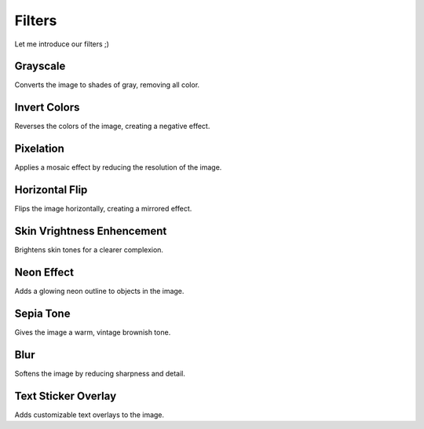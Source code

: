 Filters
=======

Let me introduce our filters ;)

**Grayscale**
-----------------

Converts the image to shades of gray, removing all color.

**Invert Colors**
-----------------

Reverses the colors of the image, creating a negative effect.

**Pixelation**
-----------------

Applies a mosaic effect by reducing the resolution of the image.

**Horizontal Flip**
-----------------

Flips the image horizontally, creating a mirrored effect.

**Skin Vrightness Enhencement**
-----------------

Brightens skin tones for a clearer complexion.

**Neon Effect**
-----------------

Adds a glowing neon outline to objects in the image.

**Sepia Tone**
-----------------

Gives the image a warm, vintage brownish tone.

**Blur**
-----------------

Softens the image by reducing sharpness and detail.

**Text Sticker Overlay**
-----------------

Adds customizable text overlays to the image.